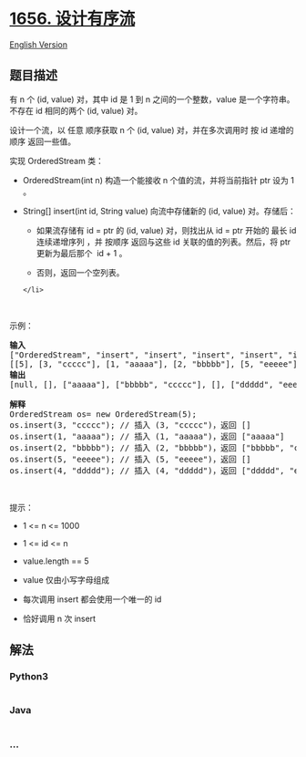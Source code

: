 * [[https://leetcode-cn.com/problems/design-an-ordered-stream][1656.
设计有序流]]
  :PROPERTIES:
  :CUSTOM_ID: 设计有序流
  :END:
[[./solution/1600-1699/1656.Design an Ordered Stream/README_EN.org][English
Version]]

** 题目描述
   :PROPERTIES:
   :CUSTOM_ID: 题目描述
   :END:

#+begin_html
  <!-- 这里写题目描述 -->
#+end_html

#+begin_html
  <p>
#+end_html

有 n 个 (id, value) 对，其中 id 是 1 到 n 之间的一个整数，value
是一个字符串。不存在 id 相同的两个 (id, value) 对。

#+begin_html
  </p>
#+end_html

#+begin_html
  <p>
#+end_html

设计一个流，以 任意 顺序获取 n 个 (id, value) 对，并在多次调用时 按 id
递增的顺序 返回一些值。

#+begin_html
  </p>
#+end_html

#+begin_html
  <p>
#+end_html

实现 OrderedStream 类：

#+begin_html
  </p>
#+end_html

#+begin_html
  <ul>
#+end_html

#+begin_html
  <li>
#+end_html

OrderedStream(int n) 构造一个能接收 n 个值的流，并将当前指针 ptr 设为 1
。

#+begin_html
  </li>
#+end_html

#+begin_html
  <li>
#+end_html

String[] insert(int id, String value) 向流中存储新的 (id, value)
对。存储后：

#+begin_html
  <ul>
#+end_html

#+begin_html
  <li>
#+end_html

如果流存储有 id = ptr 的 (id, value) 对，则找出从 id = ptr 开始的 最长
id 连续递增序列 ，并 按顺序 返回与这些 id 关联的值的列表。然后，将 ptr
更新为最后那个  id + 1 。

#+begin_html
  </li>
#+end_html

#+begin_html
  <li>
#+end_html

#+begin_html
  <p>
#+end_html

否则，返回一个空列表。

#+begin_html
  </p>
#+end_html

#+begin_html
  </li>
#+end_html

#+begin_html
  </ul>
#+end_html

#+begin_example
  </li>
#+end_example

#+begin_html
  </ul>
#+end_html

#+begin_html
  <p>
#+end_html

 

#+begin_html
  </p>
#+end_html

#+begin_html
  <p>
#+end_html

示例：

#+begin_html
  </p>
#+end_html

#+begin_html
  <p>
#+end_html

#+begin_html
  </p>
#+end_html

#+begin_html
  <pre>
  <strong>输入</strong>
  ["OrderedStream", "insert", "insert", "insert", "insert", "insert"]
  [[5], [3, "ccccc"], [1, "aaaaa"], [2, "bbbbb"], [5, "eeeee"], [4, "ddddd"]]
  <strong>输出</strong>
  [null, [], ["aaaaa"], ["bbbbb", "ccccc"], [], ["ddddd", "eeeee"]]

  <strong>解释</strong>
  OrderedStream os= new OrderedStream(5);
  os.insert(3, "ccccc"); // 插入 (3, "ccccc")，返回 []
  os.insert(1, "aaaaa"); // 插入 (1, "aaaaa")，返回 ["aaaaa"]
  os.insert(2, "bbbbb"); // 插入 (2, "bbbbb")，返回 ["bbbbb", "ccccc"]
  os.insert(5, "eeeee"); // 插入 (5, "eeeee")，返回 []
  os.insert(4, "ddddd"); // 插入 (4, "ddddd")，返回 ["ddddd", "eeeee"]
  </pre>
#+end_html

#+begin_html
  <p>
#+end_html

 

#+begin_html
  </p>
#+end_html

#+begin_html
  <p>
#+end_html

提示：

#+begin_html
  </p>
#+end_html

#+begin_html
  <ul>
#+end_html

#+begin_html
  <li>
#+end_html

1 <= n <= 1000

#+begin_html
  </li>
#+end_html

#+begin_html
  <li>
#+end_html

1 <= id <= n

#+begin_html
  </li>
#+end_html

#+begin_html
  <li>
#+end_html

value.length == 5

#+begin_html
  </li>
#+end_html

#+begin_html
  <li>
#+end_html

value 仅由小写字母组成

#+begin_html
  </li>
#+end_html

#+begin_html
  <li>
#+end_html

每次调用 insert 都会使用一个唯一的 id

#+begin_html
  </li>
#+end_html

#+begin_html
  <li>
#+end_html

恰好调用 n 次 insert

#+begin_html
  </li>
#+end_html

#+begin_html
  </ul>
#+end_html

** 解法
   :PROPERTIES:
   :CUSTOM_ID: 解法
   :END:

#+begin_html
  <!-- 这里可写通用的实现逻辑 -->
#+end_html

#+begin_html
  <!-- tabs:start -->
#+end_html

*** *Python3*
    :PROPERTIES:
    :CUSTOM_ID: python3
    :END:

#+begin_html
  <!-- 这里可写当前语言的特殊实现逻辑 -->
#+end_html

#+begin_src python
#+end_src

*** *Java*
    :PROPERTIES:
    :CUSTOM_ID: java
    :END:

#+begin_html
  <!-- 这里可写当前语言的特殊实现逻辑 -->
#+end_html

#+begin_src java
#+end_src

*** *...*
    :PROPERTIES:
    :CUSTOM_ID: section
    :END:
#+begin_example
#+end_example

#+begin_html
  <!-- tabs:end -->
#+end_html

